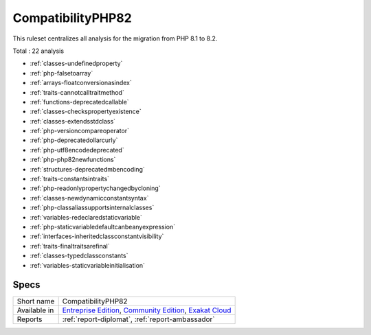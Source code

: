 .. _ruleset-compatibilityphp82:

CompatibilityPHP82
++++++++++++++++++

.. meta::
	:description:
		CompatibilityPHP82: List features that are incompatible with PHP 8.2..
	:twitter:card: summary_large_image
	:twitter:site: @exakat
	:twitter:title: CompatibilityPHP82
	:twitter:description: CompatibilityPHP82: List features that are incompatible with PHP 8.2.
	:twitter:creator: @exakat
	:twitter:image:src: https://www.exakat.io/wp-content/uploads/2020/06/logo-exakat.png
	:og:image: https://www.exakat.io/wp-content/uploads/2020/06/logo-exakat.png
	:og:title: CompatibilityPHP82
	:og:type: article
	:og:description: List features that are incompatible with PHP 8.2.
	:og:url: https://exakat.readthedocs.io/en/latest/Rulesets/CompatibilityPHP82.html
	:og:locale: en

This ruleset centralizes all analysis for the migration from PHP 8.1 to 8.2.

Total : 22 analysis

* :ref:`classes-undefinedproperty`
* :ref:`php-falsetoarray`
* :ref:`arrays-floatconversionasindex`
* :ref:`traits-cannotcalltraitmethod`
* :ref:`functions-deprecatedcallable`
* :ref:`classes-checkspropertyexistence`
* :ref:`classes-extendsstdclass`
* :ref:`php-versioncompareoperator`
* :ref:`php-deprecatedollarcurly`
* :ref:`php-utf8encodedeprecated`
* :ref:`php-php82newfunctions`
* :ref:`structures-deprecatedmbencoding`
* :ref:`traits-constantsintraits`
* :ref:`php-readonlypropertychangedbycloning`
* :ref:`classes-newdynamicconstantsyntax`
* :ref:`php-classaliassupportsinternalclasses`
* :ref:`variables-redeclaredstaticvariable`
* :ref:`php-staticvariabledefaultcanbeanyexpression`
* :ref:`interfaces-inheritedclassconstantvisibility`
* :ref:`traits-finaltraitsarefinal`
* :ref:`classes-typedclassconstants`
* :ref:`variables-staticvariableinitialisation`

Specs
_____

+--------------+-----------------------------------------------------------------------------------------------------------------------------------------------------------------------------------------+
| Short name   | CompatibilityPHP82                                                                                                                                                                      |
+--------------+-----------------------------------------------------------------------------------------------------------------------------------------------------------------------------------------+
| Available in | `Entreprise Edition <https://www.exakat.io/entreprise-edition>`_, `Community Edition <https://www.exakat.io/community-edition>`_, `Exakat Cloud <https://www.exakat.io/exakat-cloud/>`_ |
+--------------+-----------------------------------------------------------------------------------------------------------------------------------------------------------------------------------------+
| Reports      | :ref:`report-diplomat`, :ref:`report-ambassador`                                                                                                                                        |
+--------------+-----------------------------------------------------------------------------------------------------------------------------------------------------------------------------------------+


